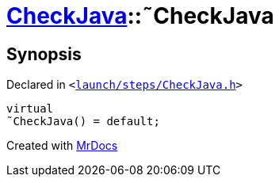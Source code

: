 [#CheckJava-2destructor]
= xref:CheckJava.adoc[CheckJava]::&tilde;CheckJava
:relfileprefix: ../
:mrdocs:


== Synopsis

Declared in `&lt;https://github.com/PrismLauncher/PrismLauncher/blob/develop/launcher/launch/steps/CheckJava.h#L26[launch&sol;steps&sol;CheckJava&period;h]&gt;`

[source,cpp,subs="verbatim,replacements,macros,-callouts"]
----
virtual
&tilde;CheckJava() = default;
----



[.small]#Created with https://www.mrdocs.com[MrDocs]#
